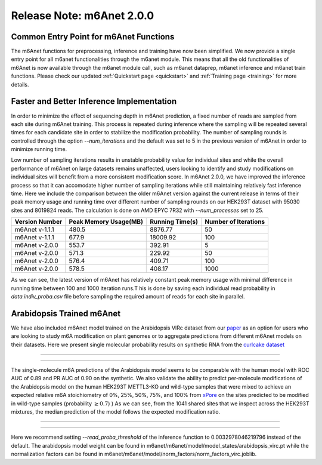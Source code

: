 .. _patch_notes:

**************************
Release Note: m6Anet 2.0.0
**************************


Common Entry Point for m6Anet Functions
#######################################

The m6Anet functions for preprocessing, inference and training have now been simplified. We now provide a single entry point for all m6anet functionalities through the m6anet module. This means
that all the old functionalities of m6Anet is now available through the m6anet module call, such as m6anet dataprep, m6anet inference and m6anet train functions. Please check our updated :ref:`Quickstart page <quickstart>`
and :ref:`Training page <training>` for more details.

Faster and Better Inference Implementation
##########################################



In order to minimize the effect of sequencing depth in m6Anet prediction, a fixed number of reads are sampled from each site during m6Anet training.
This process is repeated during inference where the sampling will be repeated several times for each candidate site in order to stabilize the modification probability.
The number of sampling rounds is controlled through the option `--num_iterations` and the default was set to 5 in the previous version of m6Anet in order to minimize running time.

\
Low number of sampling iterations results in unstable probability value for individual sites and while the overall performance of m6Anet on large datasets remains unaffected, users looking to identify
and study modifications on individual sites will benefit from a more consistent modification score. In m6Anet 2.0.0, we have improved the inference process so that it can accomodate higher
number of sampling iterations while still maintaining relatively fast inference time. Here we include the comparison between the older m6Anet version against the current release in terms of their peak memory usage and running time
over different number of sampling rounds on our HEK293T dataset with 95030 sites and 8019824 reads. The calculation is done on AMD EPYC 7R32 with `--num_processes` set to 25.

=================================   =====================  ===================  =====================
Version Number                      Peak Memory Usage(MB)  Running Time(s)      Number of Iterations
=================================   =====================  ===================  =====================
m6Anet v-1.1.1                      480.5                  8876.77              50
m6Anet v-1.1.1                      677.9                  18009.92             100
m6Anet v-2.0.0                      553.7                  392.91               5
m6Anet v-2.0.0                      571.3                  229.92               50
m6Anet v-2.0.0                      576.4                  409.71               100
m6Anet v-2.0.0                      578.5                  408.17               1000
=================================   =====================  ===================  =====================

As we can see, the latest version of m6Anet has relatively constant peak memory usage with minimal difference in running time between 100 and 1000 iteration runs.T his is done by saving each individual
read probability in `data.indiv_proba.csv` file before sampling the required amount of reads for each site in parallel.

Arabidopsis Trained m6Anet
##########################

We have also included m6Anet model trained on the Arabidopsis VIRc dataset from our `paper <https://www.nature.com/articles/s41592-022-01666-1>`_ as an option for users who are looking to study
m6A modification on plant genomes or to aggregate predictions from different m6Anet models on their datasets. Here we present single molecular probability results on synthetic RNA from the `curlcake dataset <https://www.nature.com/articles/s41467-019-11713-9>`_

----

.. figure:: _images/m6anet_virc_roc_pr.png
   :align: center
   :alt: VIRc trained m6Anet single-molecular predictions on curlcake dataset.

----

The single-molecule m6A predictions of the Arabidopsis model seems to be comparable with the human model with ROC AUC of 0.89 and PR AUC of 0.90 on the synthetic. We also validate the ability to predict per-molecule
modifications of the Arabidopsis model on the human HEK293T METTL3-KO and wild-type samples that were mixed to achieve an expected relative m6A stoichiometry of 0%, 25%, 50%, 75%, and 100% from `xPore <https://www.nature.com/articles/s41587-021-00949-w>`_
on the sites predicted to be modified in wild-type samples (probability :math:`\geq 0.7`)
) As we can see, from the 1041 shared sites that we inspect across the HEK293T mixtures, the median prediction of the model follows the expected modification ratio.

----

.. figure:: _images/arabidopsis_hek293t_mixtures.png
   :align: center
   :alt: VIRc trained m6Anet single-molecular predictions on HEK293T mixtures dataset.

----

Here we recommend setting `--read_proba_threshold` of the inference function to 0.0032978046219796 instead of the default.
The arabidopsis model weight can be found in m6anet/m6anet/model/model_states/arabidopsis_virc.pt while the normalization
factors can be found in m6anet/m6anet/model/norm_factors/norm_factors_virc.joblib.
